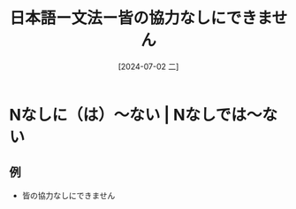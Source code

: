 :PROPERTIES:
:ID:       fd440565-3d6e-4f57-84ce-eb2d1fcb67c1
:END:
#+title: 日本語ー文法ー皆の協力なしにできません
#+filetags: :日本語:
#+date: [2024-07-02 二]
#+last_modified: [2024-07-05 五 23:23]

* Nなしに（は）〜ない | Nなしでは〜ない
** 例
- 皆の協力なしにできません

